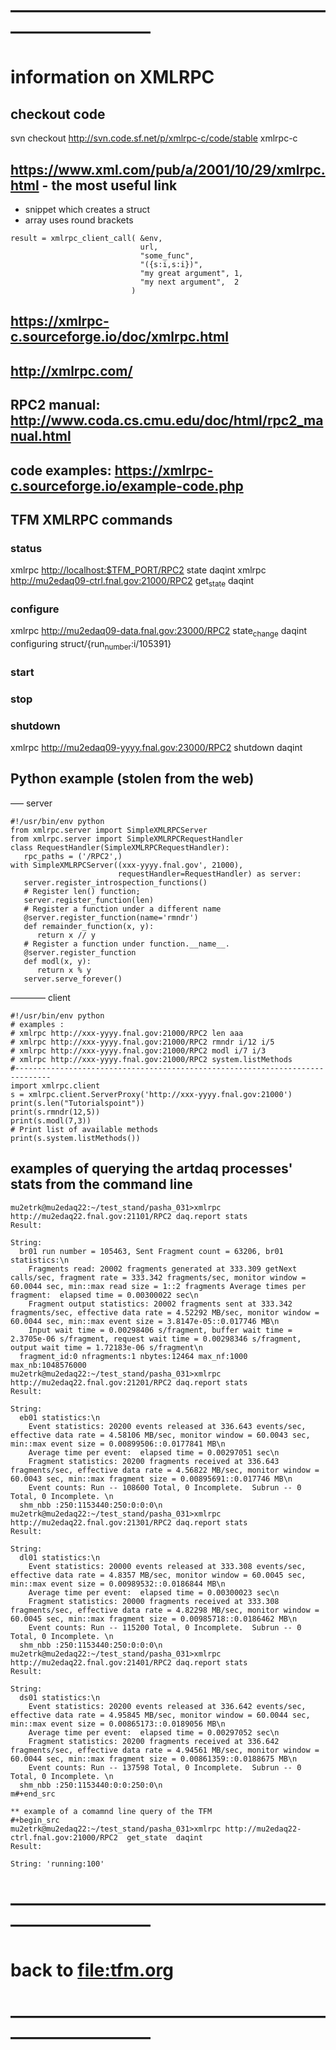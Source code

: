 #+startup:fold
* ------------------------------------------------------------------------------
* information on XMLRPC                                                      
** checkout code                                                             
svn checkout http://svn.code.sf.net/p/xmlrpc-c/code/stable xmlrpc-c

** https://www.xml.com/pub/a/2001/10/29/xmlrpc.html - the most useful link   
- snippet which creates a struct 
- array uses round brackets
#+begin_src
result = xmlrpc_client_call( &env,
                             url,
                             "some_func",
                             "({s:i,s:i})",
                             "my great argument", 1,
                             "my next argument",  2
                           )
#+end_src
** https://xmlrpc-c.sourceforge.io/doc/xmlrpc.html
** http://xmlrpc.com/         
** RPC2 manual: http://www.coda.cs.cmu.edu/doc/html/rpc2_manual.html
** code examples: https://xmlrpc-c.sourceforge.io/example-code.php
** TFM XMLRPC commands                                                       
*** status                                                                   
xmlrpc http://localhost:$TFM_PORT/RPC2 state daqint
xmlrpc http://mu2edaq09-ctrl.fnal.gov:21000/RPC2 get_state daqint
*** configure                                                                
xmlrpc http://mu2edaq09-data.fnal.gov:23000/RPC2 state_change daqint configuring struct/{run_number:i/105391}
*** start                                
*** stop
*** shutdown                                                                 
xmlrpc http://mu2edaq09-yyyy.fnal.gov:23000/RPC2 shutdown daqint
** Python example (stolen from the web)                                      
----- server
#+begin_src
#!/usr/bin/env python
from xmlrpc.server import SimpleXMLRPCServer
from xmlrpc.server import SimpleXMLRPCRequestHandler
class RequestHandler(SimpleXMLRPCRequestHandler):
   rpc_paths = ('/RPC2',)
with SimpleXMLRPCServer((xxx-yyyy.fnal.gov', 21000),
                        requestHandler=RequestHandler) as server:
   server.register_introspection_functions()
   # Register len() function;
   server.register_function(len)
   # Register a function under a different name
   @server.register_function(name='rmndr')
   def remainder_function(x, y):
      return x // y
   # Register a function under function.__name__.
   @server.register_function
   def modl(x, y):
      return x % y
   server.serve_forever()
#+end_src
------------ client
#+begin_src
#!/usr/bin/env python
# examples :
# xmlrpc http://xxx-yyyy.fnal.gov:21000/RPC2 len aaa
# xmlrpc http://xxx-yyyy.fnal.gov:21000/RPC2 rmndr i/12 i/5
# xmlrpc http://xxx-yyyy.fnal.gov:21000/RPC2 modl i/7 i/3
# xmlrpc http://xxx-yyyy.fnal.gov:21000/RPC2 system.listMethods
#------------------------------------------------------------------------------
import xmlrpc.client
s = xmlrpc.client.ServerProxy('http://xxx-yyyy.fnal.gov:21000')
print(s.len("Tutorialspoint"))
print(s.rmndr(12,5))
print(s.modl(7,3))
# Print list of available methods
print(s.system.listMethods())
#+end_src
** examples of querying the artdaq processes' stats from the command line    
#+begin_src
mu2etrk@mu2edaq22:~/test_stand/pasha_031>xmlrpc http://mu2edaq22.fnal.gov:21101/RPC2 daq.report stats
Result:

String: 
  br01 run number = 105463, Sent Fragment count = 63206, br01 statistics:\n
    Fragments read: 20002 fragments generated at 333.309 getNext calls/sec, fragment rate = 333.342 fragments/sec, monitor window = 60.0044 sec, min::max read size = 1::2 fragments Average times per fragment:  elapsed time = 0.00300022 sec\n
    Fragment output statistics: 20002 fragments sent at 333.342 fragments/sec, effective data rate = 4.52292 MB/sec, monitor window = 60.0044 sec, min::max event size = 3.8147e-05::0.017746 MB\n
    Input wait time = 0.00298406 s/fragment, buffer wait time = 2.3705e-06 s/fragment, request wait time = 0.00298346 s/fragment, output wait time = 1.72183e-06 s/fragment\n
  fragment_id:0 nfragments:1 nbytes:12464 max_nf:1000 max_nb:1048576000
mu2etrk@mu2edaq22:~/test_stand/pasha_031>xmlrpc http://mu2edaq22.fnal.gov:21201/RPC2 daq.report stats
Result:

String: 
  eb01 statistics:\n
    Event statistics: 20200 events released at 336.643 events/sec, effective data rate = 4.58106 MB/sec, monitor window = 60.0043 sec, min::max event size = 0.00899506::0.0177841 MB\n
    Average time per event:  elapsed time = 0.00297051 sec\n
    Fragment statistics: 20200 fragments received at 336.643 fragments/sec, effective data rate = 4.56822 MB/sec, monitor window = 60.0043 sec, min::max fragment size = 0.00895691::0.017746 MB\n
    Event counts: Run -- 108600 Total, 0 Incomplete.  Subrun -- 0 Total, 0 Incomplete. \n
  shm_nbb :250:1153440:250:0:0:0\n
mu2etrk@mu2edaq22:~/test_stand/pasha_031>xmlrpc http://mu2edaq22.fnal.gov:21301/RPC2 daq.report stats
Result:

String: 
  dl01 statistics:\n
    Event statistics: 20000 events released at 333.308 events/sec, effective data rate = 4.8357 MB/sec, monitor window = 60.0045 sec, min::max event size = 0.00989532::0.0186844 MB\n
    Average time per event:  elapsed time = 0.00300023 sec\n
    Fragment statistics: 20000 fragments received at 333.308 fragments/sec, effective data rate = 4.82298 MB/sec, monitor window = 60.0045 sec, min::max fragment size = 0.00985718::0.0186462 MB\n
    Event counts: Run -- 115200 Total, 0 Incomplete.  Subrun -- 0 Total, 0 Incomplete. \n
  shm_nbb :250:1153440:250:0:0:0\n
mu2etrk@mu2edaq22:~/test_stand/pasha_031>xmlrpc http://mu2edaq22.fnal.gov:21401/RPC2 daq.report stats
Result:

String: 
  ds01 statistics:\n
    Event statistics: 20200 events released at 336.642 events/sec, effective data rate = 4.95845 MB/sec, monitor window = 60.0044 sec, min::max event size = 0.00865173::0.0189056 MB\n
    Average time per event:  elapsed time = 0.00297052 sec\n
    Fragment statistics: 20200 fragments received at 336.642 fragments/sec, effective data rate = 4.94561 MB/sec, monitor window = 60.0044 sec, min::max fragment size = 0.00861359::0.0188675 MB\n
    Event counts: Run -- 137598 Total, 0 Incomplete.  Subrun -- 0 Total, 0 Incomplete. \n
  shm_nbb :250:1153440:0:0:250:0\n
m#+end_src

** example of a comamnd line query of the TFM
#+begin_src
mu2etrk@mu2edaq22:~/test_stand/pasha_031>xmlrpc http://mu2edaq22-ctrl.fnal.gov:21000/RPC2  get_state  daqint
Result:

String: 'running:100'
#+end_src
* ------------------------------------------------------------------------------
* back to [[file:tfm.org]]
* ------------------------------------------------------------------------------
